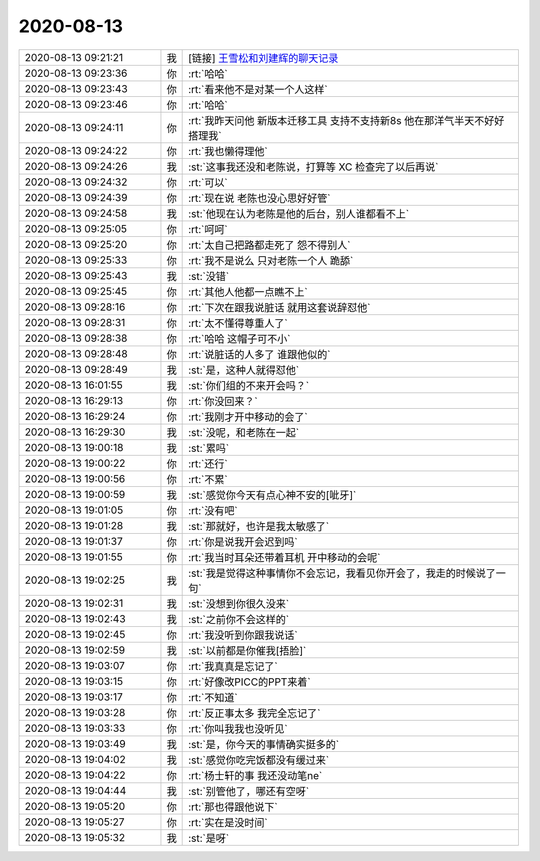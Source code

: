 2020-08-13
-------------

.. list-table::
   :widths: 25, 1, 60

   * - 2020-08-13 09:21:21
     - 我
     - [链接] `王雪松和刘建辉的聊天记录 <https://support.weixin.qq.com/cgi-bin/mmsupport-bin/readtemplate?t=page/favorite_record__w_unsupport>`_
   * - 2020-08-13 09:23:36
     - 你
     - :rt:`哈哈`
   * - 2020-08-13 09:23:43
     - 你
     - :rt:`看来他不是对某一个人这样`
   * - 2020-08-13 09:23:46
     - 你
     - :rt:`哈哈`
   * - 2020-08-13 09:24:11
     - 你
     - :rt:`我昨天问他 新版本迁移工具 支持不支持新8s 他在那洋气半天不好好搭理我`
   * - 2020-08-13 09:24:22
     - 你
     - :rt:`我也懒得理他`
   * - 2020-08-13 09:24:26
     - 我
     - :st:`这事我还没和老陈说，打算等 XC 检查完了以后再说`
   * - 2020-08-13 09:24:32
     - 你
     - :rt:`可以`
   * - 2020-08-13 09:24:39
     - 你
     - :rt:`现在说 老陈也没心思好好管`
   * - 2020-08-13 09:24:58
     - 我
     - :st:`他现在认为老陈是他的后台，别人谁都看不上`
   * - 2020-08-13 09:25:05
     - 你
     - :rt:`呵呵`
   * - 2020-08-13 09:25:20
     - 你
     - :rt:`太自己把路都走死了 怨不得别人`
   * - 2020-08-13 09:25:33
     - 你
     - :rt:`我不是说么 只对老陈一个人 跪舔`
   * - 2020-08-13 09:25:43
     - 我
     - :st:`没错`
   * - 2020-08-13 09:25:45
     - 你
     - :rt:`其他人他都一点瞧不上`
   * - 2020-08-13 09:28:16
     - 你
     - :rt:`下次在跟我说脏话 就用这套说辞怼他`
   * - 2020-08-13 09:28:31
     - 你
     - :rt:`太不懂得尊重人了`
   * - 2020-08-13 09:28:38
     - 你
     - :rt:`哈哈 这帽子可不小`
   * - 2020-08-13 09:28:48
     - 你
     - :rt:`说脏话的人多了 谁跟他似的`
   * - 2020-08-13 09:28:49
     - 我
     - :st:`是，这种人就得怼他`
   * - 2020-08-13 16:01:55
     - 我
     - :st:`你们组的不来开会吗？`
   * - 2020-08-13 16:29:13
     - 你
     - :rt:`你没回来？`
   * - 2020-08-13 16:29:24
     - 你
     - :rt:`我刚才开中移动的会了`
   * - 2020-08-13 16:29:30
     - 我
     - :st:`没呢，和老陈在一起`
   * - 2020-08-13 19:00:18
     - 我
     - :st:`累吗`
   * - 2020-08-13 19:00:22
     - 你
     - :rt:`还行`
   * - 2020-08-13 19:00:56
     - 你
     - :rt:`不累`
   * - 2020-08-13 19:00:59
     - 我
     - :st:`感觉你今天有点心神不安的[呲牙]`
   * - 2020-08-13 19:01:05
     - 你
     - :rt:`没有吧`
   * - 2020-08-13 19:01:28
     - 我
     - :st:`那就好，也许是我太敏感了`
   * - 2020-08-13 19:01:37
     - 你
     - :rt:`你是说我开会迟到吗`
   * - 2020-08-13 19:01:55
     - 你
     - :rt:`我当时耳朵还带着耳机 开中移动的会呢`
   * - 2020-08-13 19:02:25
     - 我
     - :st:`我是觉得这种事情你不会忘记，我看见你开会了，我走的时候说了一句`
   * - 2020-08-13 19:02:31
     - 我
     - :st:`没想到你很久没来`
   * - 2020-08-13 19:02:43
     - 我
     - :st:`之前你不会这样的`
   * - 2020-08-13 19:02:45
     - 你
     - :rt:`我没听到你跟我说话`
   * - 2020-08-13 19:02:59
     - 我
     - :st:`以前都是你催我[捂脸]`
   * - 2020-08-13 19:03:07
     - 你
     - :rt:`我真真是忘记了`
   * - 2020-08-13 19:03:15
     - 你
     - :rt:`好像改PICC的PPT来着`
   * - 2020-08-13 19:03:17
     - 你
     - :rt:`不知道`
   * - 2020-08-13 19:03:28
     - 你
     - :rt:`反正事太多 我完全忘记了`
   * - 2020-08-13 19:03:33
     - 你
     - :rt:`你叫我我也没听见`
   * - 2020-08-13 19:03:49
     - 我
     - :st:`是，你今天的事情确实挺多的`
   * - 2020-08-13 19:04:02
     - 我
     - :st:`感觉你吃完饭都没有缓过来`
   * - 2020-08-13 19:04:22
     - 你
     - :rt:`杨士轩的事 我还没动笔ne`
   * - 2020-08-13 19:04:44
     - 我
     - :st:`别管他了，哪还有空呀`
   * - 2020-08-13 19:05:20
     - 你
     - :rt:`那也得跟他说下`
   * - 2020-08-13 19:05:27
     - 你
     - :rt:`实在是没时间`
   * - 2020-08-13 19:05:32
     - 我
     - :st:`是呀`